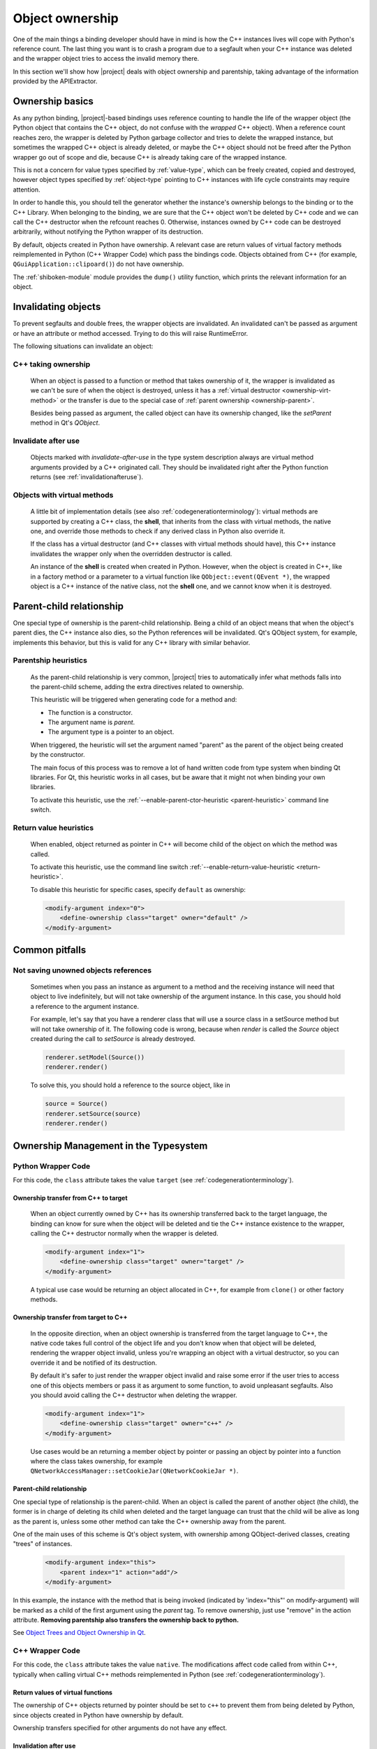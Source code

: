 .. _objectownership:

****************
Object ownership
****************

One of the main things a binding developer should have in mind is
how the C++ instances lives will cope with Python's reference count.
The last thing you want is to crash a program due to a segfault
when your C++ instance was deleted and the
wrapper object tries to access the invalid memory there.

In this section we'll show how |project| deals with object ownership
and parentship, taking advantage of the information provided by the
APIExtractor.

Ownership basics
================

As any python binding, |project|-based bindings uses reference counting
to handle the life of the wrapper object (the Python object that contains the
C++ object, do not confuse with the *wrapped* C++ object).
When a reference count reaches zero, the wrapper is deleted by Python garbage
collector and tries to delete the wrapped instance, but sometimes the wrapped
C++ object is already deleted, or maybe the C++ object should not be freed after
the Python wrapper go out of scope and die, because C++ is already taking care of
the wrapped instance.

This is not a concern for value types specified by :ref:`value-type`, which can
be freely created, copied and destroyed, however object types specified by
:ref:`object-type` pointing to C++ instances with life cycle constraints
may require attention.

In order to handle this, you should tell the
generator whether the instance's ownership belongs to the binding or
to the C++ Library. When belonging to the binding, we are sure that the C++ object
won't be deleted by C++ code and we can call the C++ destructor when the refcount
reaches 0. Otherwise, instances owned by C++ code can be destroyed arbitrarily,
without notifying the Python wrapper of its destruction.

By default, objects created in Python have ownership. A relevant case are
return values of virtual factory methods reimplemented in Python
(C++ Wrapper Code) which pass the bindings code. Objects obtained from C++
(for example, ``QGuiApplication::clipoard()``) do not have ownership.

The :ref:`shiboken-module` module provides the ``dump()`` utility function,
which prints the relevant information for an object.

Invalidating objects
====================

To prevent segfaults and double frees, the wrapper objects are invalidated.
An invalidated can't be passed as argument or have an attribute or method accessed.
Trying to do this will raise RuntimeError.

The following situations can invalidate an object:

C++ taking ownership
--------------------

    When an object is passed to a function or method that takes ownership of it, the wrapper
    is invalidated as we can't be sure of when the object is destroyed, unless it has a
    :ref:`virtual destructor <ownership-virt-method>` or the transfer is due to the special case
    of :ref:`parent ownership <ownership-parent>`.

    Besides being passed as argument, the called object can have its ownership changed, like
    the `setParent` method in Qt's `QObject`.

Invalidate after use
--------------------

    Objects marked with *invalidate-after-use* in the type system description always are
    virtual method arguments provided by a C++ originated call. They should be
    invalidated right after the Python function returns (see :ref:`invalidationafteruse`).

.. _ownership-virt-method:

Objects with virtual methods
----------------------------

    A little bit of implementation details (see also :ref:`codegenerationterminology`):
    virtual methods are supported by creating a C++ class, the **shell**, that inherits
    from the class with virtual methods, the native one, and override those methods to check if
    any derived class in Python also override it.

    If the class has a virtual destructor (and C++ classes with virtual methods should have), this
    C++ instance invalidates the wrapper only when the overridden destructor is called.

    An instance of the **shell** is created when created in Python. However,
    when  the object is created in C++, like in a factory method or a parameter
    to a virtual function like ``QObject::event(QEvent *)``, the wrapped object
    is a C++ instance of the native class, not the **shell** one, and we cannot
    know when it is destroyed.

.. _ownership-parent:

Parent-child relationship
=========================

One special type of ownership is the parent-child relationship.
Being a child of an object means that when the object's parent dies,
the C++ instance also dies, so the Python references will be invalidated.
Qt's QObject system, for example, implements this behavior, but this is valid
for any C++ library with similar behavior.

.. _ownership-parent-heuristics:

Parentship heuristics
---------------------

    As the parent-child relationship is very common, |project| tries to automatically
    infer what methods falls into the parent-child scheme, adding the extra
    directives related to ownership.

    This heuristic will be triggered when generating code for a method and:

    * The function is a constructor.
    * The argument name is `parent`.
    * The argument type is a pointer to an object.

    When triggered, the heuristic will set the argument named "parent"
    as the parent of the object being created by the constructor.

    The main focus of this process was to remove a lot of hand written code from
    type system when binding Qt libraries. For Qt, this heuristic works in all cases,
    but be aware that it might not when binding your own libraries.

    To activate this heuristic, use the :ref:`--enable-parent-ctor-heuristic <parent-heuristic>`
    command line switch.

.. _return-value-heuristics:

Return value heuristics
-----------------------

    When enabled, object returned as pointer in C++ will become child of the object on which the method
    was called.

    To activate this heuristic, use the command line switch
    :ref:`--enable-return-value-heuristic <return-heuristic>`.

    To disable this heuristic for specific cases, specify ``default`` as
    ownership:

    .. code-block:: xml

        <modify-argument index="0">
            <define-ownership class="target" owner="default" />
        </modify-argument>

Common pitfalls
===============

Not saving unowned objects references
-------------------------------------

    Sometimes when you pass an instance as argument to a method and the receiving
    instance will need that object to live indefinitely, but will not take ownership
    of the argument instance. In this case, you should hold a reference to the argument
    instance.

    For example, let's say that you have a renderer class that will use a source class
    in a setSource method but will not take ownership of it. The following code is wrong,
    because when `render` is called the `Source` object created during the call to `setSource`
    is already destroyed.

    .. code-block:: python

       renderer.setModel(Source())
       renderer.render()

    To solve this, you should hold a reference to the source object, like in

    .. code-block:: python

       source = Source()
       renderer.setSource(source)
       renderer.render()


Ownership Management in  the Typesystem
=======================================

Python Wrapper Code
-------------------

For this code, the ``class`` attribute takes the value ``target``
(see :ref:`codegenerationterminology`).

Ownership transfer from C++ to target
^^^^^^^^^^^^^^^^^^^^^^^^^^^^^^^^^^^^^

    When an object currently owned by C++ has its ownership transferred
    back to the target language, the binding can know for sure when the object will be deleted and
    tie the C++ instance existence to the wrapper, calling the C++ destructor normally when the
    wrapper is deleted.

    .. code-block:: xml

        <modify-argument index="1">
            <define-ownership class="target" owner="target" />
        </modify-argument>

    A typical use case would be returning an object allocated in C++, for
    example from ``clone()`` or other factory methods.

Ownership transfer from target to C++
^^^^^^^^^^^^^^^^^^^^^^^^^^^^^^^^^^^^^

    In the opposite direction, when an object ownership is transferred from the target language
    to C++, the native code takes full control of the object life and you don't
    know when that object will be deleted, rendering the wrapper object invalid,
    unless you're wrapping an object with a virtual destructor,
    so you can override it and be notified of its destruction.

    By default it's safer to just render the wrapper
    object invalid and raise some error if the user tries to access
    one of this objects members or pass it as argument to some function, to avoid unpleasant segfaults.
    Also you should avoid calling the C++ destructor when deleting the wrapper.

    .. code-block:: xml

        <modify-argument index="1">
            <define-ownership class="target" owner="c++" />
        </modify-argument>

    Use cases would be an returning a member object by pointer
    or passing an object by pointer into a function where the class
    takes ownership, for example
    ``QNetworkAccessManager::setCookieJar(QNetworkCookieJar *)``.

Parent-child relationship
^^^^^^^^^^^^^^^^^^^^^^^^^

One special type of relationship is the parent-child. When an object is called
the parent of another object (the child), the former is in charge of deleting its
child when deleted and the target language can trust that the child will be alive
as long as the parent is, unless some other method can take the C++ ownership away from the parent.

One of the main uses of this scheme is Qt's object system, with ownership among QObject-derived
classes, creating "trees" of instances.

    .. code-block:: xml

        <modify-argument index="this">
            <parent index="1" action="add"/>
        </modify-argument>

In this example, the instance with the method that is being invoked (indicated by 'index="this"' on
modify-argument) will be marked as a child
of the first argument using the `parent` tag. To remove ownership, just use "remove" in the action attribute. **Removing
parentship also transfers the ownership back to python.**

See `Object Trees and Object Ownership in Qt`_.

.. _`Object Trees and Object Ownership in Qt`: http://doc.qt.io/qt-6/objecttrees.html

C++ Wrapper Code
----------------

For this code, the ``class`` attribute takes the value ``native``. The
modifications affect code called from within C++, typically when calling
virtual C++ methods reimplemented in Python
(see :ref:`codegenerationterminology`).

Return values of virtual functions
^^^^^^^^^^^^^^^^^^^^^^^^^^^^^^^^^^

The ownership of C++ objects returned by pointer should be set to ``c++`` to
prevent them from being deleted by Python, since objects created
in Python have ownership by default.

Ownership transfers specified for other arguments do not have any effect.

.. _invalidationafteruse:

Invalidation after use
^^^^^^^^^^^^^^^^^^^^^^

Sometimes an object is created in C++ and passed as a virtual method call
argument and destroyed after the call returned
(see :ref:`ownership-virt-method`).
In this case, you should use the ``invalidate-after-use`` attribute in the
:ref:`modify-argument` tag to mark the wrapper as invalid right after the
virtual method returns.

    .. code-block:: xml

        <modify-argument index="2" invalidate-after-use="yes"/>

In this example the second argument will be invalidated after this method call.

